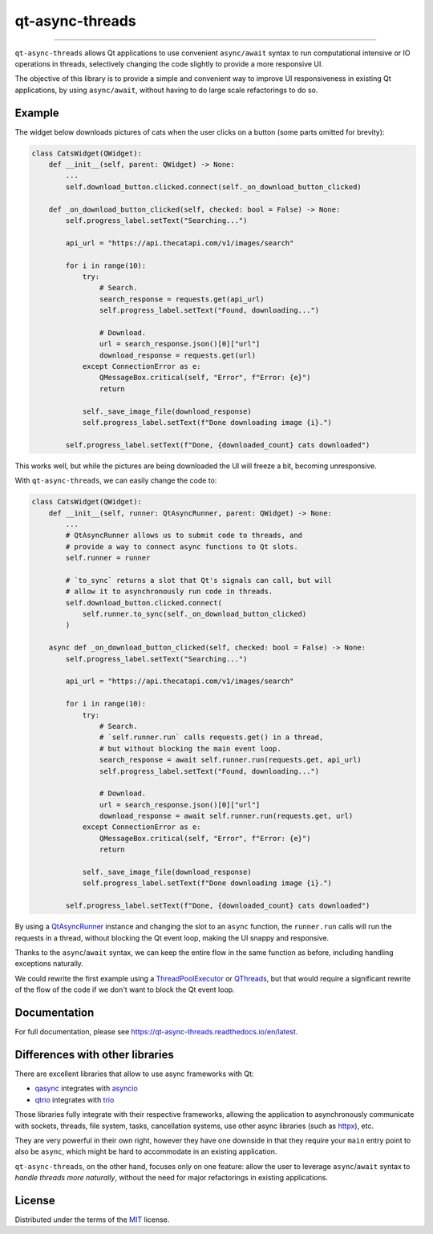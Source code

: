 ================
qt-async-threads
================

.. image:: https://img.shields.io/pypi/v/qt-async-threads.svg
    :target: https://pypi.org/project/qt-async-threads/

.. image:: https://img.shields.io/conda/vn/conda-forge/qt-async-threads.svg
    :target: https://anaconda.org/conda-forge/qt-async-threads

.. image:: https://img.shields.io/pypi/pyversions/qt-async-threads.svg
    :target: https://pypi.org/project/qt-async-threads/

.. image:: https://github.com/nicoddemus/qt-async-threads/workflows/test/badge.svg
    :target: https://github.com/nicoddemus/qt-async-threads/actions?query=workflow%3Atest

.. image:: https://results.pre-commit.ci/badge/github/nicoddemus/qt-async-threads/main.svg
    :target: https://results.pre-commit.ci/latest/github/nicoddemus/qt-async-threads/main
    :alt: pre-commit.ci status

.. image:: https://img.shields.io/badge/code%20style-black-000000.svg
    :target: https://github.com/psf/black

.. image:: https://readthedocs.org/projects/qt-async-threads/badge/?version=latest
    :target: https://qt-async-threads.readthedocs.io/en/latest/?badge=latest

----

``qt-async-threads`` allows Qt applications to use convenient ``async/await`` syntax to run
computational intensive or IO operations in threads, selectively changing the code slightly
to provide a more responsive UI.

The objective of this library is to provide a simple and convenient way to improve
UI responsiveness in existing Qt applications, by using ``async/await``, without
having to do large scale refactorings to do so.

Example
=======

The widget below downloads pictures of cats when the user clicks on a button (some parts omitted for brevity):

.. code-block:: python

    class CatsWidget(QWidget):
        def __init__(self, parent: QWidget) -> None:
            ...
            self.download_button.clicked.connect(self._on_download_button_clicked)

        def _on_download_button_clicked(self, checked: bool = False) -> None:
            self.progress_label.setText("Searching...")

            api_url = "https://api.thecatapi.com/v1/images/search"

            for i in range(10):
                try:
                    # Search.
                    search_response = requests.get(api_url)
                    self.progress_label.setText("Found, downloading...")

                    # Download.
                    url = search_response.json()[0]["url"]
                    download_response = requests.get(url)
                except ConnectionError as e:
                    QMessageBox.critical(self, "Error", f"Error: {e}")
                    return

                self._save_image_file(download_response)
                self.progress_label.setText(f"Done downloading image {i}.")

            self.progress_label.setText(f"Done, {downloaded_count} cats downloaded")


This works well, but while the pictures are being downloaded the UI will freeze a bit,
becoming unresponsive.

With ``qt-async-threads``, we can easily change the code to:

.. code-block:: python

    class CatsWidget(QWidget):
        def __init__(self, runner: QtAsyncRunner, parent: QWidget) -> None:
            ...
            # QtAsyncRunner allows us to submit code to threads, and
            # provide a way to connect async functions to Qt slots.
            self.runner = runner

            # `to_sync` returns a slot that Qt's signals can call, but will
            # allow it to asynchronously run code in threads.
            self.download_button.clicked.connect(
                self.runner.to_sync(self._on_download_button_clicked)
            )

        async def _on_download_button_clicked(self, checked: bool = False) -> None:
            self.progress_label.setText("Searching...")

            api_url = "https://api.thecatapi.com/v1/images/search"

            for i in range(10):
                try:
                    # Search.
                    # `self.runner.run` calls requests.get() in a thread,
                    # but without blocking the main event loop.
                    search_response = await self.runner.run(requests.get, api_url)
                    self.progress_label.setText("Found, downloading...")

                    # Download.
                    url = search_response.json()[0]["url"]
                    download_response = await self.runner.run(requests.get, url)
                except ConnectionError as e:
                    QMessageBox.critical(self, "Error", f"Error: {e}")
                    return

                self._save_image_file(download_response)
                self.progress_label.setText(f"Done downloading image {i}.")

            self.progress_label.setText(f"Done, {downloaded_count} cats downloaded")

By using a `QtAsyncRunner`_ instance and changing the slot to an ``async`` function, the ``runner.run`` calls
will run the requests in a thread, without blocking the Qt event loop, making the UI snappy and responsive.

Thanks to the ``async``/``await`` syntax, we can keep the entire flow in the same function as before,
including handling exceptions naturally.

We could rewrite the first example using a `ThreadPoolExecutor`_ or `QThreads`_,
but that would require a significant rewrite of the flow of the code if we don't want to block
the Qt event loop.

.. _QtAsyncRunner: https://qt-async-threads.readthedocs.io/en/latest/reference.html#qt_async_threads.QtAsyncRunner
.. _ThreadPoolExecutor: https://docs.python.org/3/library/concurrent.futures.html#threadpoolexecutor
.. _QThreads: https://doc.qt.io/qt-5/qthread.html

Documentation
=============

For full documentation, please see https://qt-async-threads.readthedocs.io/en/latest.

Differences with other libraries
================================

There are excellent libraries that allow to use async frameworks with Qt:

* `qasync`_ integrates with `asyncio`_
* `qtrio`_ integrates with `trio`_

Those libraries fully integrate with their respective frameworks, allowing the application to asynchronously communicate
with sockets, threads, file system, tasks, cancellation systems, use other async libraries
(such as `httpx`_), etc.

They are very powerful in their own right, however they have one downside in that they require your ``main``
entry point to also be ``async``, which might be hard to accommodate in an existing application.

``qt-async-threads``, on the other hand, focuses only on one feature: allow the user to leverage ``async``/``await``
syntax to *handle threads more naturally*, without the need for major refactorings in existing applications.

.. _qasync: https://pypi.org/project/qasync
.. _asyncio: https://docs.python.org/3/library/asyncio.html
.. _qtrio: https://pypi.org/project/qtrio
.. _trio: https://pypi.org/project/trio
.. _httpx: https://www.python-httpx.org

License
=======

Distributed under the terms of the `MIT`_ license.


.. _MIT: https://github.com/pytest-dev/pytest-mock/blob/master/LICENSE
